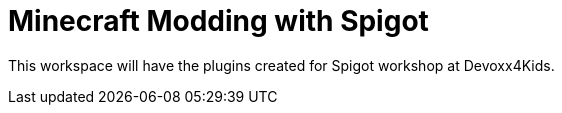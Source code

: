 = Minecraft Modding with Spigot

This workspace will have the plugins created for Spigot workshop at Devoxx4Kids.

